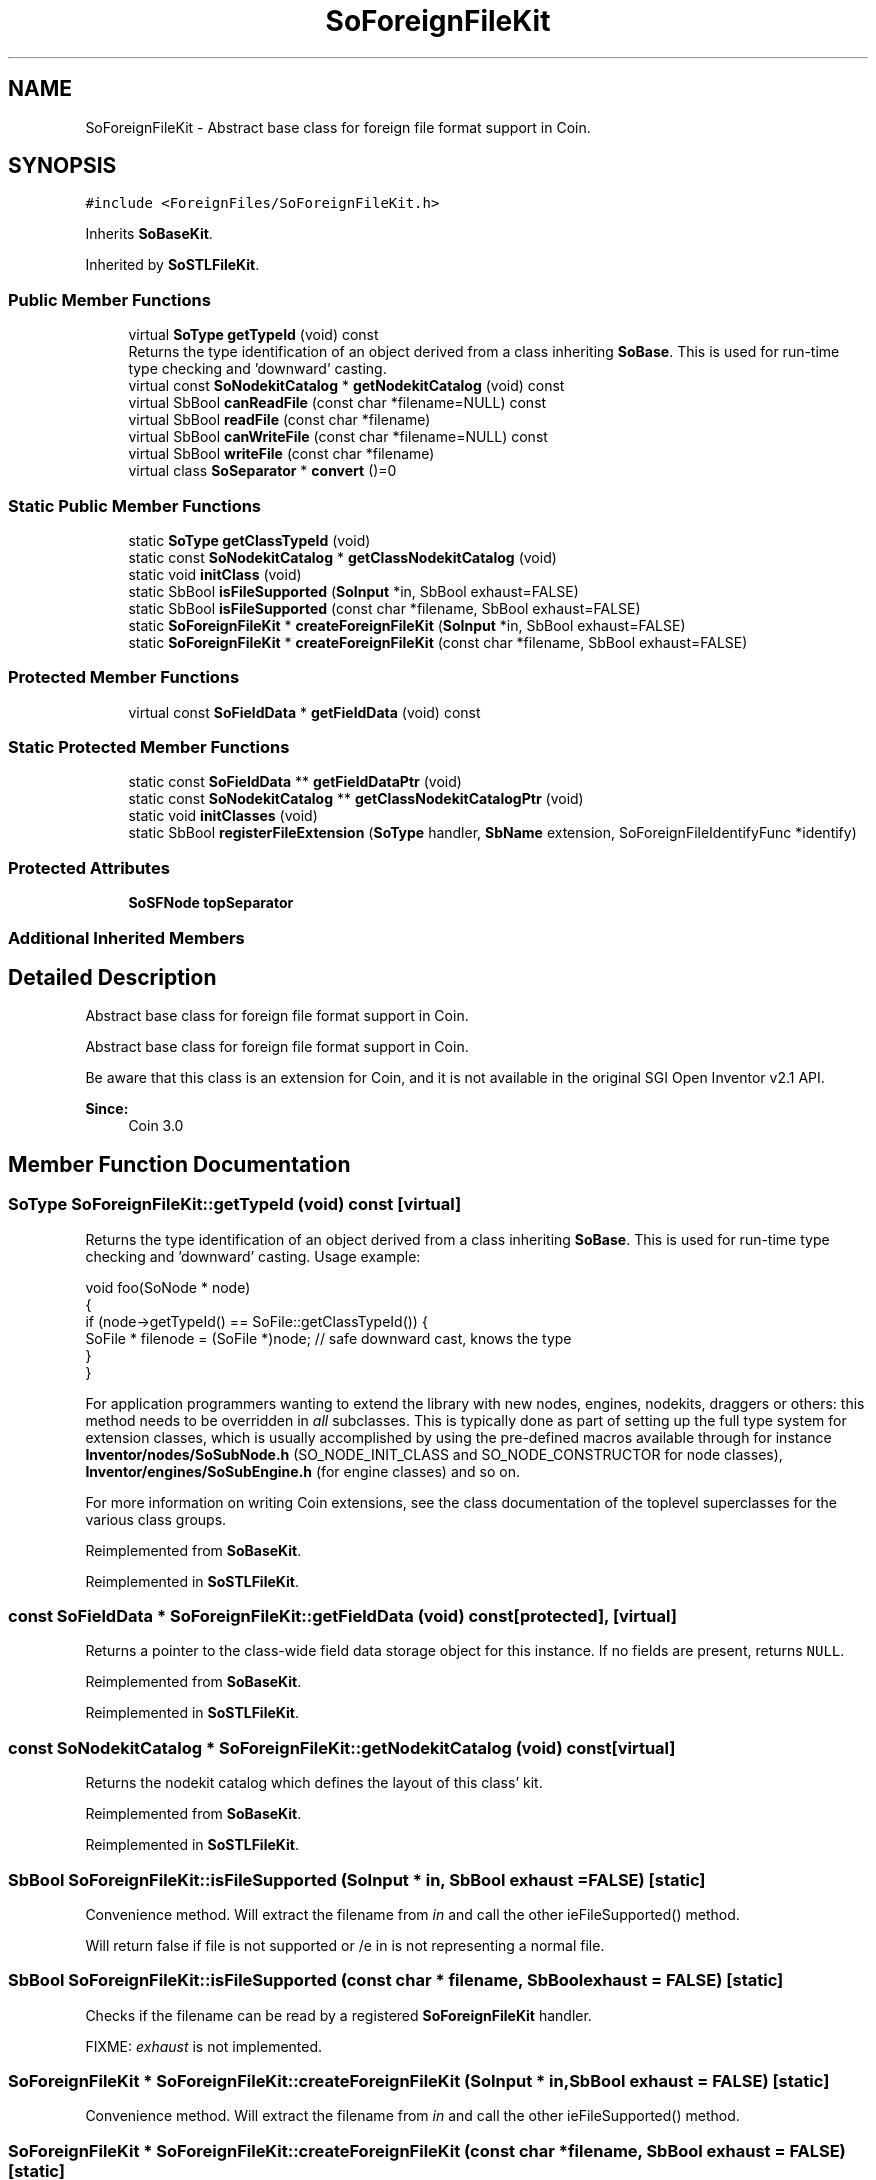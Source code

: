 .TH "SoForeignFileKit" 3 "Sun May 28 2017" "Version 4.0.0a" "Coin" \" -*- nroff -*-
.ad l
.nh
.SH NAME
SoForeignFileKit \- Abstract base class for foreign file format support in Coin\&.  

.SH SYNOPSIS
.br
.PP
.PP
\fC#include <ForeignFiles/SoForeignFileKit\&.h>\fP
.PP
Inherits \fBSoBaseKit\fP\&.
.PP
Inherited by \fBSoSTLFileKit\fP\&.
.SS "Public Member Functions"

.in +1c
.ti -1c
.RI "virtual \fBSoType\fP \fBgetTypeId\fP (void) const"
.br
.RI "Returns the type identification of an object derived from a class inheriting \fBSoBase\fP\&. This is used for run-time type checking and 'downward' casting\&. "
.ti -1c
.RI "virtual const \fBSoNodekitCatalog\fP * \fBgetNodekitCatalog\fP (void) const"
.br
.ti -1c
.RI "virtual SbBool \fBcanReadFile\fP (const char *filename=NULL) const"
.br
.ti -1c
.RI "virtual SbBool \fBreadFile\fP (const char *filename)"
.br
.ti -1c
.RI "virtual SbBool \fBcanWriteFile\fP (const char *filename=NULL) const"
.br
.ti -1c
.RI "virtual SbBool \fBwriteFile\fP (const char *filename)"
.br
.ti -1c
.RI "virtual class \fBSoSeparator\fP * \fBconvert\fP ()=0"
.br
.in -1c
.SS "Static Public Member Functions"

.in +1c
.ti -1c
.RI "static \fBSoType\fP \fBgetClassTypeId\fP (void)"
.br
.ti -1c
.RI "static const \fBSoNodekitCatalog\fP * \fBgetClassNodekitCatalog\fP (void)"
.br
.ti -1c
.RI "static void \fBinitClass\fP (void)"
.br
.ti -1c
.RI "static SbBool \fBisFileSupported\fP (\fBSoInput\fP *in, SbBool exhaust=FALSE)"
.br
.ti -1c
.RI "static SbBool \fBisFileSupported\fP (const char *filename, SbBool exhaust=FALSE)"
.br
.ti -1c
.RI "static \fBSoForeignFileKit\fP * \fBcreateForeignFileKit\fP (\fBSoInput\fP *in, SbBool exhaust=FALSE)"
.br
.ti -1c
.RI "static \fBSoForeignFileKit\fP * \fBcreateForeignFileKit\fP (const char *filename, SbBool exhaust=FALSE)"
.br
.in -1c
.SS "Protected Member Functions"

.in +1c
.ti -1c
.RI "virtual const \fBSoFieldData\fP * \fBgetFieldData\fP (void) const"
.br
.in -1c
.SS "Static Protected Member Functions"

.in +1c
.ti -1c
.RI "static const \fBSoFieldData\fP ** \fBgetFieldDataPtr\fP (void)"
.br
.ti -1c
.RI "static const \fBSoNodekitCatalog\fP ** \fBgetClassNodekitCatalogPtr\fP (void)"
.br
.ti -1c
.RI "static void \fBinitClasses\fP (void)"
.br
.ti -1c
.RI "static SbBool \fBregisterFileExtension\fP (\fBSoType\fP handler, \fBSbName\fP extension, SoForeignFileIdentifyFunc *identify)"
.br
.in -1c
.SS "Protected Attributes"

.in +1c
.ti -1c
.RI "\fBSoSFNode\fP \fBtopSeparator\fP"
.br
.in -1c
.SS "Additional Inherited Members"
.SH "Detailed Description"
.PP 
Abstract base class for foreign file format support in Coin\&. 

Abstract base class for foreign file format support in Coin\&.
.PP
Be aware that this class is an extension for Coin, and it is not available in the original SGI Open Inventor v2\&.1 API\&. 
.PP
\fBSince:\fP
.RS 4
Coin 3\&.0 
.RE
.PP

.SH "Member Function Documentation"
.PP 
.SS "\fBSoType\fP SoForeignFileKit::getTypeId (void) const\fC [virtual]\fP"

.PP
Returns the type identification of an object derived from a class inheriting \fBSoBase\fP\&. This is used for run-time type checking and 'downward' casting\&. Usage example:
.PP
.PP
.nf
void foo(SoNode * node)
{
  if (node->getTypeId() == SoFile::getClassTypeId()) {
    SoFile * filenode = (SoFile *)node;  // safe downward cast, knows the type
  }
}
.fi
.PP
.PP
For application programmers wanting to extend the library with new nodes, engines, nodekits, draggers or others: this method needs to be overridden in \fIall\fP subclasses\&. This is typically done as part of setting up the full type system for extension classes, which is usually accomplished by using the pre-defined macros available through for instance \fBInventor/nodes/SoSubNode\&.h\fP (SO_NODE_INIT_CLASS and SO_NODE_CONSTRUCTOR for node classes), \fBInventor/engines/SoSubEngine\&.h\fP (for engine classes) and so on\&.
.PP
For more information on writing Coin extensions, see the class documentation of the toplevel superclasses for the various class groups\&. 
.PP
Reimplemented from \fBSoBaseKit\fP\&.
.PP
Reimplemented in \fBSoSTLFileKit\fP\&.
.SS "const \fBSoFieldData\fP * SoForeignFileKit::getFieldData (void) const\fC [protected]\fP, \fC [virtual]\fP"
Returns a pointer to the class-wide field data storage object for this instance\&. If no fields are present, returns \fCNULL\fP\&. 
.PP
Reimplemented from \fBSoBaseKit\fP\&.
.PP
Reimplemented in \fBSoSTLFileKit\fP\&.
.SS "const \fBSoNodekitCatalog\fP * SoForeignFileKit::getNodekitCatalog (void) const\fC [virtual]\fP"
Returns the nodekit catalog which defines the layout of this class' kit\&. 
.PP
Reimplemented from \fBSoBaseKit\fP\&.
.PP
Reimplemented in \fBSoSTLFileKit\fP\&.
.SS "SbBool SoForeignFileKit::isFileSupported (\fBSoInput\fP * in, SbBool exhaust = \fCFALSE\fP)\fC [static]\fP"
Convenience method\&. Will extract the filename from \fIin\fP and call the other ieFileSupported() method\&.
.PP
Will return false if file is not supported or /e in is not representing a normal file\&. 
.SS "SbBool SoForeignFileKit::isFileSupported (const char * filename, SbBool exhaust = \fCFALSE\fP)\fC [static]\fP"
Checks if the filename can be read by a registered \fBSoForeignFileKit\fP handler\&.
.PP
FIXME: \fIexhaust\fP is not implemented\&. 
.SS "\fBSoForeignFileKit\fP * SoForeignFileKit::createForeignFileKit (\fBSoInput\fP * in, SbBool exhaust = \fCFALSE\fP)\fC [static]\fP"
Convenience method\&. Will extract the filename from \fIin\fP and call the other ieFileSupported() method\&. 
.SS "\fBSoForeignFileKit\fP * SoForeignFileKit::createForeignFileKit (const char * filename, SbBool exhaust = \fCFALSE\fP)\fC [static]\fP"
Creates an instance of a suitable \fBSoForeignFileKit\fP subtype from the given file and reads its content\&. Returns NULL on failure or a kit with refcount of 0 on success\&.
.PP
FIXME: \fIexhaust\fP is not implemented\&. 
.SS "SbBool SoForeignFileKit::canReadFile (const char * filename = \fCNULL\fP) const\fC [virtual]\fP"
Checks if this concrete class can read the given file\&. 
.PP
Reimplemented in \fBSoSTLFileKit\fP\&.
.SS "SbBool SoForeignFileKit::readFile (const char * filename)\fC [virtual]\fP"
Reads the given file into the internal representation\&. If successful, Coin should now be able to render the scene\&. If you need a pure Coin scenegraph, call \fBconvert()\fP\&. 
.PP
Reimplemented in \fBSoSTLFileKit\fP\&.
.SS "SbBool SoForeignFileKit::canWriteFile (const char * filename = \fCNULL\fP) const\fC [virtual]\fP"
Checks if this concrete class can write to the given file\&. 
.PP
Reimplemented in \fBSoSTLFileKit\fP\&.
.SS "SbBool SoForeignFileKit::writeFile (const char * filename)\fC [virtual]\fP"
Writes the current contents to the given file\&.
.PP
\fBSee also:\fP
.RS 4
\fBcanWriteFile\fP 
.RE
.PP

.PP
Reimplemented in \fBSoSTLFileKit\fP\&.
.SS "virtual class \fBSoSeparator\fP* SoForeignFileKit::convert ()\fC [pure virtual]\fP"
Converts (if necessary) the internal representation of the foreign file to a pure Coin scenegraph\&. Returns the root node with a refcount of 0\&. 
.PP
Implemented in \fBSoSTLFileKit\fP\&.
.SS "SbBool SoForeignFileKit::registerFileExtension (\fBSoType\fP handler, \fBSbName\fP extension, SoForeignFileIdentifyFunc * identify)\fC [static]\fP, \fC [protected]\fP"
Registers a concrete \fBSoForeignFileKit\fP subtype to be a handler for files with the given extension\&. One class can be a handler for multiple filename extensions\&.
.PP
FIXME: \fIidentify\fP is not implemented 

.SH "Author"
.PP 
Generated automatically by Doxygen for Coin from the source code\&.
